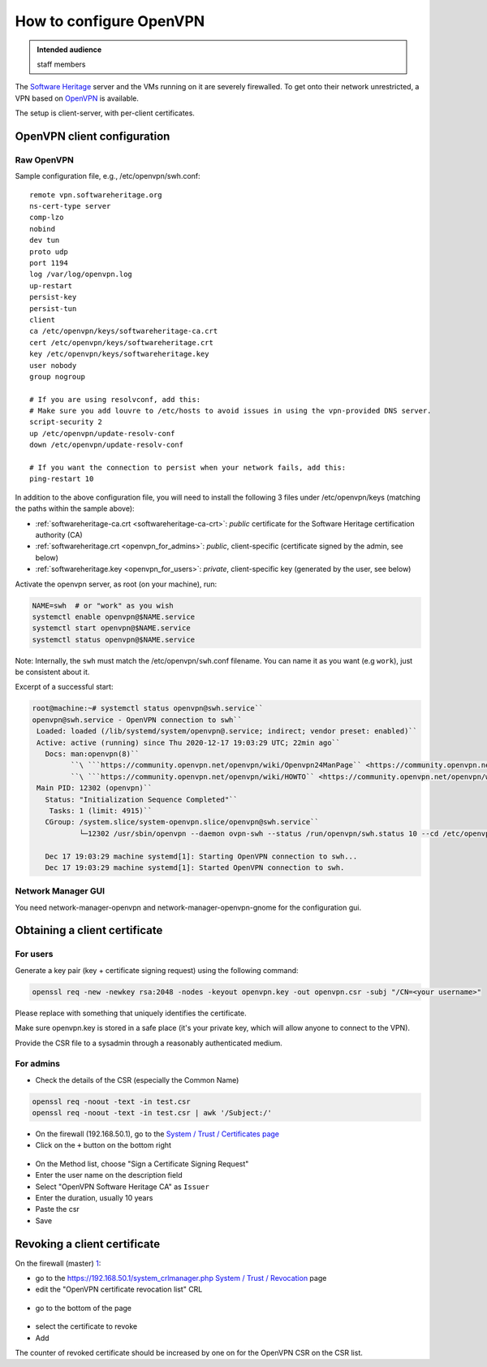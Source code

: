 .. _howto_configure_openvpn:

How to configure OpenVPN
========================

.. admonition:: Intended audience
   :class: important

   staff members

The `Software Heritage <https://wiki.softwareheritage.org/wiki/Software_Heritage>`_
server and the VMs running on it are severely firewalled. To get onto their network
unrestricted, a VPN based on `OpenVPN <https://openvpn.net/>`_ is available.

The setup is client-server, with per-client certificates.

.. _openvpn_client_configuration:

OpenVPN client configuration
----------------------------

.. _raw_openvpn:

Raw OpenVPN
~~~~~~~~~~~

Sample configuration file, e.g., /etc/openvpn/swh.conf:

::

   remote vpn.softwareheritage.org
   ns-cert-type server
   comp-lzo
   nobind
   dev tun
   proto udp
   port 1194
   log /var/log/openvpn.log
   up-restart
   persist-key
   persist-tun
   client
   ca /etc/openvpn/keys/softwareheritage-ca.crt
   cert /etc/openvpn/keys/softwareheritage.crt
   key /etc/openvpn/keys/softwareheritage.key
   user nobody
   group nogroup

   # If you are using resolvconf, add this:
   # Make sure you add louvre to /etc/hosts to avoid issues in using the vpn-provided DNS server.
   script-security 2
   up /etc/openvpn/update-resolv-conf
   down /etc/openvpn/update-resolv-conf

   # If you want the connection to persist when your network fails, add this:
   ping-restart 10

In addition to the above configuration file, you will need to install the following 3
files under /etc/openvpn/keys (matching the paths within the sample above):

- :ref:`softwareheritage-ca.crt <softwareheritage-ca-crt>`: *public* certificate for the
  Software Heritage certification authority (CA)
- :ref:`softwareheritage.crt <openvpn_for_admins>`: *public*, client-specific (certificate
  signed by the admin, see below)
- :ref:`softwareheritage.key <openvpn_for_users>`: *private*, client-specific key (generated
  by the user, see below)

Activate the openvpn server, as root (on your machine), run:

.. code::

   NAME=swh  # or "work" as you wish
   systemctl enable openvpn@$NAME.service
   systemctl start openvpn@$NAME.service
   systemctl status openvpn@$NAME.service

Note: Internally, the ``swh`` must match the /etc/openvpn/``swh``.conf filename. You can
name it as you want (e.g ``work``), just be consistent about it.

Excerpt of a successful start:

.. code::

   root@machine:~# systemctl status openvpn@swh.service``
   openvpn@swh.service - OpenVPN connection to swh``
    Loaded: loaded (/lib/systemd/system/openvpn@.service; indirect; vendor preset: enabled)``
    Active: active (running) since Thu 2020-12-17 19:03:29 UTC; 22min ago``
      Docs: man:openvpn(8)``
            ``\ ```https://community.openvpn.net/openvpn/wiki/Openvpn24ManPage`` <https://community.openvpn.net/openvpn/wiki/Openvpn24ManPage>`_
            ``\ ```https://community.openvpn.net/openvpn/wiki/HOWTO`` <https://community.openvpn.net/openvpn/wiki/HOWTO>`_
    Main PID: 12302 (openvpn)``
      Status: "Initialization Sequence Completed"``
       Tasks: 1 (limit: 4915)``
      CGroup: /system.slice/system-openvpn.slice/openvpn@swh.service``
              └─12302 /usr/sbin/openvpn --daemon ovpn-swh --status /run/openvpn/swh.status 10 --cd /etc/openvpn --script-security 2 --config /etc/openvpn/swh.conf --writepid /run/openvpn/swh.pid``

      Dec 17 19:03:29 machine systemd[1]: Starting OpenVPN connection to swh...
      Dec 17 19:03:29 machine systemd[1]: Started OpenVPN connection to swh.

.. _network_manager_gui:

Network Manager GUI
~~~~~~~~~~~~~~~~~~~

You need network-manager-openvpn and network-manager-openvpn-gnome for the configuration
gui.

|nm-openvpn-base.png| |nm-openvpn-routes.png|
|nm-openvpn-advanced-general.png| |nm-openvpn-advanced-security.png|
|nm-openvpn-advanced-tls-auth.png|

.. _obtaining_a_client_certificate:

Obtaining a client certificate
------------------------------

.. _openvpn_for_users:

For users
~~~~~~~~~

Generate a key pair (key + certificate signing request) using the following command:

.. code::

   openssl req -new -newkey rsa:2048 -nodes -keyout openvpn.key -out openvpn.csr -subj "/CN=<your username>"

Please replace with something that uniquely identifies the certificate.

Make sure openvpn.key is stored in a safe place (it's your private key, which will allow
anyone to connect to the VPN).

Provide the CSR file to a sysadmin through a reasonably authenticated medium.

.. _openvpn_for_admins:

For admins
~~~~~~~~~~

- Check the details of the CSR (especially the Common Name)

.. code:: bash

   openssl req -noout -text -in test.csr
   openssl req -noout -text -in test.csr | awk '/Subject:/'

- On the firewall (192.168.50.1), go to the `System / Trust / Certificates page <https://192.168.50.1/ui/trust/cert>`_
- Click on the ``+`` button on the bottom right

.. figure:: ../../images/openvpn/opnsense_trust_certificates_page.png
   :alt: opnsense_trust_certificates_page.png

- On the Method list, choose "Sign a Certificate Signing Request"
- Enter the user name on the description field
- Select "OpenVPN Software Heritage CA" as ``Issuer``
- Enter the duration, usually 10 years
- Paste the csr
- Save

.. figure:: ../../images/openvpn/opnsense_sign_csr.png
   :alt: opnsense_sign_csr.png

.. _revoking_a_client_certificate:

Revoking a client certificate
-----------------------------

On the firewall (master) `1 <https://192.168.50.1>`_:

- go to the `https://192.168.50.1/system_crlmanager.php System / Trust / Revocation
  <https://192.168.50.1/system_crlmanager.php_System_/_Trust_/_Revocation>`_ page
- edit the "OpenVPN certificate revocation list" CRL

.. figure:: ../../images/openvpn/vpn-ctrl-list.png
   :alt: vpn-ctrl-list.png

- go to the bottom of the page

.. figure:: ../../images/openvpn/vpn-csr-certificate.png
   :alt: vpn-csr-certificate.png

- select the certificate to revoke
- Add

The counter of revoked certificate should be increased by one on for the OpenVPN CSR on
the CSR list.

.. |nm-openvpn-base.png| image:: ../../images/openvpn/nm-openvpn-base.png
.. |nm-openvpn-routes.png| image:: ../../images/openvpn/nm-openvpn-routes.png
.. |nm-openvpn-advanced-general.png| image:: ../../images/openvpn/nm-openvpn-advanced-general.png
.. |nm-openvpn-advanced-security.png| image:: ../../images/openvpn/nm-openvpn-advanced-security.png
.. |nm-openvpn-advanced-tls-auth.png| image:: ../../images/openvpn/nm-openvpn-advanced-tls-auth.png

